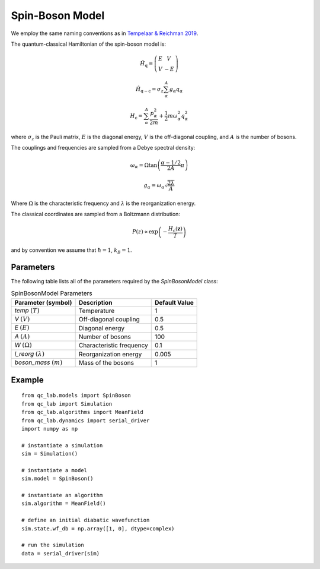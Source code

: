 .. _spin_boson_model:

Spin-Boson Model
~~~~~~~~~~~~~~~~

We employ the same naming conventions as in `Tempelaar & Reichman 2019 <https://doi.org/10.1063/1.5000843>`_. 

The quantum-classical Hamiltonian of the spin-boson model is:

.. math::
    
    \hat{H}_{\mathrm{q}} = \left(\begin{array}{cc} E & V \\ V & -E \end{array}\right)

.. math::

    \hat{H}_{\mathrm{q-c}} = \sigma_{z} \sum_{\alpha}^{A}  g_{\alpha}q_{\alpha}

.. math::

    H_{\mathrm{c}} = \sum_{\alpha}^{A} \frac{p_{\alpha}^{2}}{2m} + \frac{1}{2}m\omega_{\alpha}^{2}q_{\alpha}^{2}

where :math:`\sigma_{z}` is the Pauli matrix, :math:`E` is the diagonal energy, :math:`V` is the off-diagonal coupling, and :math:`A` is the number of bosons.

The couplings and frequencies are sampled from a Debye spectral density:

.. math::

    \omega_{\alpha} = \Omega\tan\left(\frac{\alpha - 1/2}{2A}\pi\right)

.. math::

    g_{\alpha} = \omega_{\alpha}\sqrt{\frac{2\lambda}{A}}

Where :math:`\Omega` is the characteristic frequency and :math:`\lambda` is the reorganization energy. 

The classical coordinates are sampled from a Boltzmann distribution:

.. math::

    P(z) \propto \exp\left(-\frac{H_{\mathrm{c}}(\boldsymbol{z})}{T}\right)

and by convention we assume that :math:`\hbar = 1`, :math:`k_{B} = 1`.

Parameters
----------

The following table lists all of the parameters required by the `SpinBosonModel` class:

.. list-table:: SpinBosonModel Parameters
   :header-rows: 1

   * - Parameter (symbol)
     - Description
     - Default Value
   * - `temp` :math:`(T)`
     - Temperature
     - 1
   * - `V` :math:`(V)`
     - Off-diagonal coupling
     - 0.5
   * - `E` :math:`(E)`
     - Diagonal energy
     - 0.5
   * - `A` :math:`(A)`
     - Number of bosons
     - 100
   * - `W` :math:`(\Omega)`
     - Characteristic frequency
     - 0.1
   * - `l_reorg` :math:`(\lambda)`
     - Reorganization energy
     - 0.005
   * - `boson_mass` :math:`(m)`
     - Mass of the bosons
     - 1


Example
-------

::

    from qc_lab.models import SpinBoson
    from qc_lab import Simulation
    from qc_lab.algorithms import MeanField
    from qc_lab.dynamics import serial_driver
    import numpy as np

    # instantiate a simulation
    sim = Simulation()

    # instantiate a model 
    sim.model = SpinBoson()

    # instantiate an algorithm 
    sim.algorithm = MeanField()

    # define an initial diabatic wavefunction 
    sim.state.wf_db = np.array([1, 0], dtype=complex)

    # run the simulation
    data = serial_driver(sim)